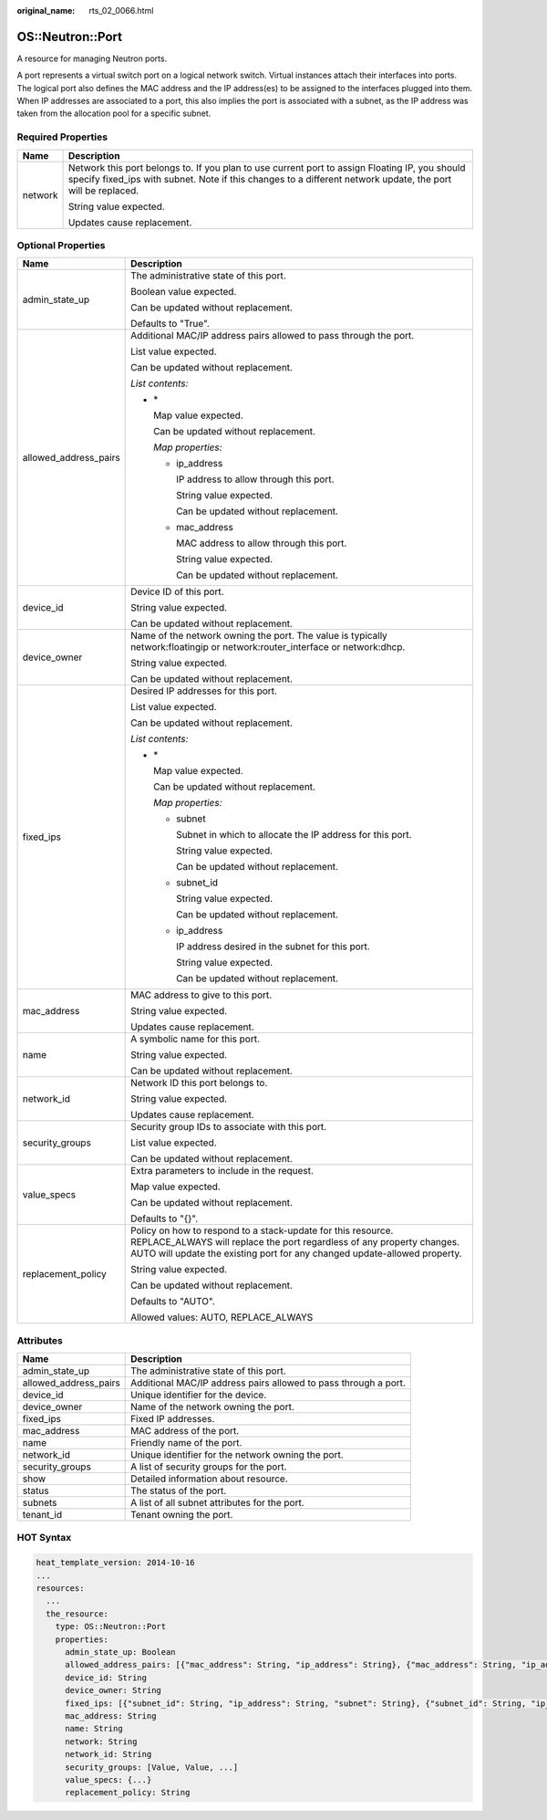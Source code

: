 :original_name: rts_02_0066.html

.. _rts_02_0066:

OS::Neutron::Port
=================

A resource for managing Neutron ports.

A port represents a virtual switch port on a logical network switch. Virtual instances attach their interfaces into ports. The logical port also defines the MAC address and the IP address(es) to be assigned to the interfaces plugged into them. When IP addresses are associated to a port, this also implies the port is associated with a subnet, as the IP address was taken from the allocation pool for a specific subnet.

Required Properties
-------------------

+-----------------------------------+---------------------------------------------------------------------------------------------------------------------------------------------------------------------------------------------------------------+
| Name                              | Description                                                                                                                                                                                                   |
+===================================+===============================================================================================================================================================================================================+
| network                           | Network this port belongs to. If you plan to use current port to assign Floating IP, you should specify fixed_ips with subnet. Note if this changes to a different network update, the port will be replaced. |
|                                   |                                                                                                                                                                                                               |
|                                   | String value expected.                                                                                                                                                                                        |
|                                   |                                                                                                                                                                                                               |
|                                   | Updates cause replacement.                                                                                                                                                                                    |
+-----------------------------------+---------------------------------------------------------------------------------------------------------------------------------------------------------------------------------------------------------------+

Optional Properties
-------------------

+-----------------------------------+--------------------------------------------------------------------------------------------------------------------------------------------------------------------------------------------------------------------+
| Name                              | Description                                                                                                                                                                                                        |
+===================================+====================================================================================================================================================================================================================+
| admin_state_up                    | The administrative state of this port.                                                                                                                                                                             |
|                                   |                                                                                                                                                                                                                    |
|                                   | Boolean value expected.                                                                                                                                                                                            |
|                                   |                                                                                                                                                                                                                    |
|                                   | Can be updated without replacement.                                                                                                                                                                                |
|                                   |                                                                                                                                                                                                                    |
|                                   | Defaults to "True".                                                                                                                                                                                                |
+-----------------------------------+--------------------------------------------------------------------------------------------------------------------------------------------------------------------------------------------------------------------+
| allowed_address_pairs             | Additional MAC/IP address pairs allowed to pass through the port.                                                                                                                                                  |
|                                   |                                                                                                                                                                                                                    |
|                                   | List value expected.                                                                                                                                                                                               |
|                                   |                                                                                                                                                                                                                    |
|                                   | Can be updated without replacement.                                                                                                                                                                                |
|                                   |                                                                                                                                                                                                                    |
|                                   | *List contents:*                                                                                                                                                                                                   |
|                                   |                                                                                                                                                                                                                    |
|                                   | -  \*                                                                                                                                                                                                              |
|                                   |                                                                                                                                                                                                                    |
|                                   |    Map value expected.                                                                                                                                                                                             |
|                                   |                                                                                                                                                                                                                    |
|                                   |    Can be updated without replacement.                                                                                                                                                                             |
|                                   |                                                                                                                                                                                                                    |
|                                   |    *Map properties:*                                                                                                                                                                                               |
|                                   |                                                                                                                                                                                                                    |
|                                   |    -  ip_address                                                                                                                                                                                                   |
|                                   |                                                                                                                                                                                                                    |
|                                   |       IP address to allow through this port.                                                                                                                                                                       |
|                                   |                                                                                                                                                                                                                    |
|                                   |       String value expected.                                                                                                                                                                                       |
|                                   |                                                                                                                                                                                                                    |
|                                   |       Can be updated without replacement.                                                                                                                                                                          |
|                                   |                                                                                                                                                                                                                    |
|                                   |    -  mac_address                                                                                                                                                                                                  |
|                                   |                                                                                                                                                                                                                    |
|                                   |       MAC address to allow through this port.                                                                                                                                                                      |
|                                   |                                                                                                                                                                                                                    |
|                                   |       String value expected.                                                                                                                                                                                       |
|                                   |                                                                                                                                                                                                                    |
|                                   |       Can be updated without replacement.                                                                                                                                                                          |
+-----------------------------------+--------------------------------------------------------------------------------------------------------------------------------------------------------------------------------------------------------------------+
| device_id                         | Device ID of this port.                                                                                                                                                                                            |
|                                   |                                                                                                                                                                                                                    |
|                                   | String value expected.                                                                                                                                                                                             |
|                                   |                                                                                                                                                                                                                    |
|                                   | Can be updated without replacement.                                                                                                                                                                                |
+-----------------------------------+--------------------------------------------------------------------------------------------------------------------------------------------------------------------------------------------------------------------+
| device_owner                      | Name of the network owning the port. The value is typically network:floatingip or network:router_interface or network:dhcp.                                                                                        |
|                                   |                                                                                                                                                                                                                    |
|                                   | String value expected.                                                                                                                                                                                             |
|                                   |                                                                                                                                                                                                                    |
|                                   | Can be updated without replacement.                                                                                                                                                                                |
+-----------------------------------+--------------------------------------------------------------------------------------------------------------------------------------------------------------------------------------------------------------------+
| fixed_ips                         | Desired IP addresses for this port.                                                                                                                                                                                |
|                                   |                                                                                                                                                                                                                    |
|                                   | List value expected.                                                                                                                                                                                               |
|                                   |                                                                                                                                                                                                                    |
|                                   | Can be updated without replacement.                                                                                                                                                                                |
|                                   |                                                                                                                                                                                                                    |
|                                   | *List contents:*                                                                                                                                                                                                   |
|                                   |                                                                                                                                                                                                                    |
|                                   | -  \*                                                                                                                                                                                                              |
|                                   |                                                                                                                                                                                                                    |
|                                   |    Map value expected.                                                                                                                                                                                             |
|                                   |                                                                                                                                                                                                                    |
|                                   |    Can be updated without replacement.                                                                                                                                                                             |
|                                   |                                                                                                                                                                                                                    |
|                                   |    *Map properties:*                                                                                                                                                                                               |
|                                   |                                                                                                                                                                                                                    |
|                                   |    -  subnet                                                                                                                                                                                                       |
|                                   |                                                                                                                                                                                                                    |
|                                   |       Subnet in which to allocate the IP address for this port.                                                                                                                                                    |
|                                   |                                                                                                                                                                                                                    |
|                                   |       String value expected.                                                                                                                                                                                       |
|                                   |                                                                                                                                                                                                                    |
|                                   |       Can be updated without replacement.                                                                                                                                                                          |
|                                   |                                                                                                                                                                                                                    |
|                                   |    -  subnet_id                                                                                                                                                                                                    |
|                                   |                                                                                                                                                                                                                    |
|                                   |       String value expected.                                                                                                                                                                                       |
|                                   |                                                                                                                                                                                                                    |
|                                   |       Can be updated without replacement.                                                                                                                                                                          |
|                                   |                                                                                                                                                                                                                    |
|                                   |    -  ip_address                                                                                                                                                                                                   |
|                                   |                                                                                                                                                                                                                    |
|                                   |       IP address desired in the subnet for this port.                                                                                                                                                              |
|                                   |                                                                                                                                                                                                                    |
|                                   |       String value expected.                                                                                                                                                                                       |
|                                   |                                                                                                                                                                                                                    |
|                                   |       Can be updated without replacement.                                                                                                                                                                          |
+-----------------------------------+--------------------------------------------------------------------------------------------------------------------------------------------------------------------------------------------------------------------+
| mac_address                       | MAC address to give to this port.                                                                                                                                                                                  |
|                                   |                                                                                                                                                                                                                    |
|                                   | String value expected.                                                                                                                                                                                             |
|                                   |                                                                                                                                                                                                                    |
|                                   | Updates cause replacement.                                                                                                                                                                                         |
+-----------------------------------+--------------------------------------------------------------------------------------------------------------------------------------------------------------------------------------------------------------------+
| name                              | A symbolic name for this port.                                                                                                                                                                                     |
|                                   |                                                                                                                                                                                                                    |
|                                   | String value expected.                                                                                                                                                                                             |
|                                   |                                                                                                                                                                                                                    |
|                                   | Can be updated without replacement.                                                                                                                                                                                |
+-----------------------------------+--------------------------------------------------------------------------------------------------------------------------------------------------------------------------------------------------------------------+
| network_id                        | Network ID this port belongs to.                                                                                                                                                                                   |
|                                   |                                                                                                                                                                                                                    |
|                                   | String value expected.                                                                                                                                                                                             |
|                                   |                                                                                                                                                                                                                    |
|                                   | Updates cause replacement.                                                                                                                                                                                         |
+-----------------------------------+--------------------------------------------------------------------------------------------------------------------------------------------------------------------------------------------------------------------+
| security_groups                   | Security group IDs to associate with this port.                                                                                                                                                                    |
|                                   |                                                                                                                                                                                                                    |
|                                   | List value expected.                                                                                                                                                                                               |
|                                   |                                                                                                                                                                                                                    |
|                                   | Can be updated without replacement.                                                                                                                                                                                |
+-----------------------------------+--------------------------------------------------------------------------------------------------------------------------------------------------------------------------------------------------------------------+
| value_specs                       | Extra parameters to include in the request.                                                                                                                                                                        |
|                                   |                                                                                                                                                                                                                    |
|                                   | Map value expected.                                                                                                                                                                                                |
|                                   |                                                                                                                                                                                                                    |
|                                   | Can be updated without replacement.                                                                                                                                                                                |
|                                   |                                                                                                                                                                                                                    |
|                                   | Defaults to "{}".                                                                                                                                                                                                  |
+-----------------------------------+--------------------------------------------------------------------------------------------------------------------------------------------------------------------------------------------------------------------+
| replacement_policy                | Policy on how to respond to a stack-update for this resource. REPLACE_ALWAYS will replace the port regardless of any property changes. AUTO will update the existing port for any changed update-allowed property. |
|                                   |                                                                                                                                                                                                                    |
|                                   | String value expected.                                                                                                                                                                                             |
|                                   |                                                                                                                                                                                                                    |
|                                   | Can be updated without replacement.                                                                                                                                                                                |
|                                   |                                                                                                                                                                                                                    |
|                                   | Defaults to "AUTO".                                                                                                                                                                                                |
|                                   |                                                                                                                                                                                                                    |
|                                   | Allowed values: AUTO, REPLACE_ALWAYS                                                                                                                                                                               |
+-----------------------------------+--------------------------------------------------------------------------------------------------------------------------------------------------------------------------------------------------------------------+

Attributes
----------

+-----------------------+-----------------------------------------------------------------+
| Name                  | Description                                                     |
+=======================+=================================================================+
| admin_state_up        | The administrative state of this port.                          |
+-----------------------+-----------------------------------------------------------------+
| allowed_address_pairs | Additional MAC/IP address pairs allowed to pass through a port. |
+-----------------------+-----------------------------------------------------------------+
| device_id             | Unique identifier for the device.                               |
+-----------------------+-----------------------------------------------------------------+
| device_owner          | Name of the network owning the port.                            |
+-----------------------+-----------------------------------------------------------------+
| fixed_ips             | Fixed IP addresses.                                             |
+-----------------------+-----------------------------------------------------------------+
| mac_address           | MAC address of the port.                                        |
+-----------------------+-----------------------------------------------------------------+
| name                  | Friendly name of the port.                                      |
+-----------------------+-----------------------------------------------------------------+
| network_id            | Unique identifier for the network owning the port.              |
+-----------------------+-----------------------------------------------------------------+
| security_groups       | A list of security groups for the port.                         |
+-----------------------+-----------------------------------------------------------------+
| show                  | Detailed information about resource.                            |
+-----------------------+-----------------------------------------------------------------+
| status                | The status of the port.                                         |
+-----------------------+-----------------------------------------------------------------+
| subnets               | A list of all subnet attributes for the port.                   |
+-----------------------+-----------------------------------------------------------------+
| tenant_id             | Tenant owning the port.                                         |
+-----------------------+-----------------------------------------------------------------+

HOT Syntax
----------

.. code-block::

   heat_template_version: 2014-10-16
   ...
   resources:
     ...
     the_resource:
       type: OS::Neutron::Port
       properties:
         admin_state_up: Boolean
         allowed_address_pairs: [{"mac_address": String, "ip_address": String}, {"mac_address": String, "ip_address": String}, ...]
         device_id: String
         device_owner: String
         fixed_ips: [{"subnet_id": String, "ip_address": String, "subnet": String}, {"subnet_id": String, "ip_address": String, "subnet": String}, ...]
         mac_address: String
         name: String
         network: String
         network_id: String
         security_groups: [Value, Value, ...]
         value_specs: {...}
         replacement_policy: String
